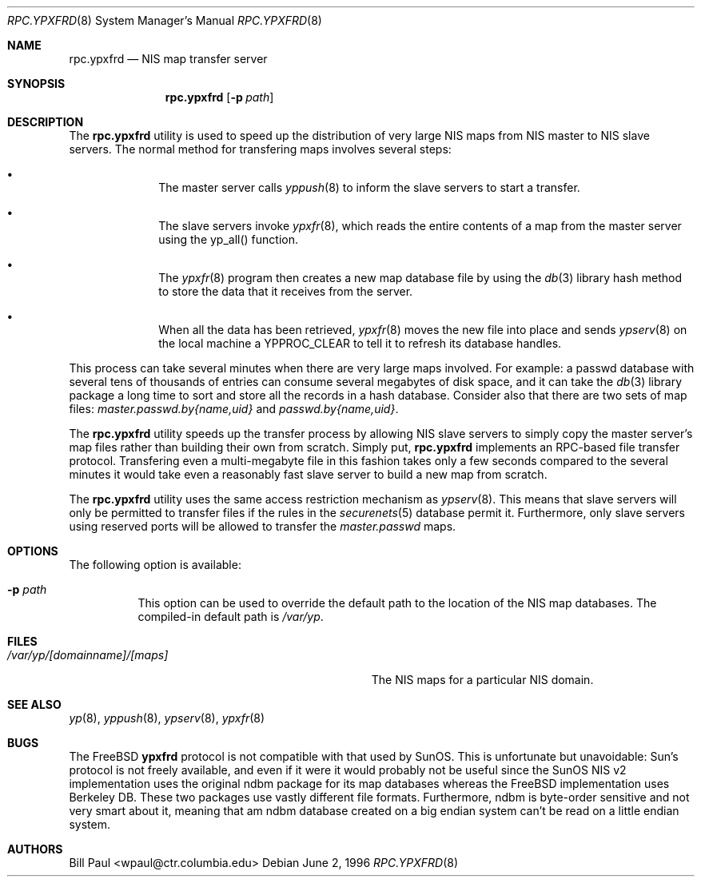 .\" Copyright (c) 1995, 1996
.\"	Bill Paul <wpaul@ctr.columbia.edu>.  All rights reserved.
.\"
.\" Redistribution and use in source and binary forms, with or without
.\" modification, are permitted provided that the following conditions
.\" are met:
.\" 1. Redistributions of source code must retain the above copyright
.\"    notice, this list of conditions and the following disclaimer.
.\" 2. Redistributions in binary form must reproduce the above copyright
.\"    notice, this list of conditions and the following disclaimer in the
.\"    documentation and/or other materials provided with the distribution.
.\" 3. All advertising materials mentioning features or use of this software
.\"    must display the following acknowledgement:
.\"	This product includes software developed by Bill Paul.
.\" 4. Neither the name of the author nor the names of contributors
.\"    may be used to endorse or promote products derived from this software
.\"    without specific prior written permission.
.\"
.\" THIS SOFTWARE IS PROVIDED BY Bill Paul AND CONTRIBUTORS ``AS IS'' AND
.\" ANY EXPRESS OR IMPLIED WARRANTIES, INCLUDING, BUT NOT LIMITED TO, THE
.\" IMPLIED WARRANTIES OF MERCHANTABILITY AND FITNESS FOR A PARTICULAR PURPOSE
.\" ARE DISCLAIMED.  IN NO EVENT SHALL Bill Paul OR CONTRIBUTORS BE LIABLE
.\" FOR ANY DIRECT, INDIRECT, INCIDENTAL, SPECIAL, EXEMPLARY, OR CONSEQUENTIAL
.\" DAMAGES (INCLUDING, BUT NOT LIMITED TO, PROCUREMENT OF SUBSTITUTE GOODS
.\" OR SERVICES; LOSS OF USE, DATA, OR PROFITS; OR BUSINESS INTERRUPTION)
.\" HOWEVER CAUSED AND ON ANY THEORY OF LIABILITY, WHETHER IN CONTRACT, STRICT
.\" LIABILITY, OR TORT (INCLUDING NEGLIGENCE OR OTHERWISE) ARISING IN ANY WAY
.\" OUT OF THE USE OF THIS SOFTWARE, EVEN IF ADVISED OF THE POSSIBILITY OF
.\" SUCH DAMAGE.
.\"
.\" $FreeBSD: src/usr.sbin/rpc.ypxfrd/rpc.ypxfrd.8,v 1.9.2.3 2003/03/11 22:31:32 trhodes Exp $
.\" $DragonFly: src/usr.sbin/rpc.ypxfrd/rpc.ypxfrd.8,v 1.2 2003/06/17 04:30:02 dillon Exp $
.\"
.Dd June 2, 1996
.Dt RPC.YPXFRD 8
.Os
.Sh NAME
.Nm rpc.ypxfrd
.Nd "NIS map transfer server"
.Sh SYNOPSIS
.Nm
.Op Fl p Ar path
.Sh DESCRIPTION
The
.Nm
utility is used to speed up the distribution of very large NIS maps
from NIS master to NIS slave servers.
The normal method for transfering
maps involves several steps:
.Bl -bullet -offset indent
.It
The master server calls
.Xr yppush 8
to inform the slave servers to start a transfer.
.It
The slave servers invoke
.Xr ypxfr 8 ,
which reads the entire contents of a map from the master server
using the yp_all() function.
.It
The
.Xr ypxfr 8
program then creates a new map database file by using the
.Xr db 3
library hash method to store the data that it receives from the server.
.It
When all the data has been retrieved,
.Xr ypxfr 8
moves the new file into place and sends
.Xr ypserv 8
on the local machine a YPPROC_CLEAR to tell it to refresh its
database handles.
.El
.Pp
This process can take several minutes when there are very large
maps involved.
For example: a passwd database with several tens of
thousands of entries can consume several megabytes of disk space,
and it can take the
.Xr db 3
library package a long time to sort and store all the records
in a hash database.
Consider also that there are two sets of map
files:
.Pa master.passwd.by{name,uid}
and
.Pa passwd.by{name,uid} .
.Pp
The
.Nm
utility speeds up the transfer process by allowing NIS slave servers to
simply copy the master server's map files rather than building their
own from scratch.
Simply put,
.Nm
implements an RPC-based file transfer protocol.
Transfering even
a multi-megabyte file in this fashion takes only a few seconds compared
to the several minutes it would take even a reasonably fast slave server
to build a new map from scratch.
.Pp
The
.Nm
utility uses the same access restriction mechanism as
.Xr ypserv 8 .
This means that slave servers will only be permitted to transfer
files if the rules in the
.Xr securenets 5
database permit it.
Furthermore, only slave servers using reserved
ports will be allowed to transfer the
.Pa master.passwd
maps.
.Sh OPTIONS
The following option is available:
.Bl -tag -width indent
.It Fl p Ar path
This option can be used to override the default path to
the location of the NIS
map databases.
The compiled-in default path is
.Pa /var/yp .
.El
.Sh FILES
.Bl -tag -width Pa -compact
.It Pa /var/yp/[domainname]/[maps]
The NIS maps for a particular NIS domain.
.El
.Sh SEE ALSO
.Xr yp 8 ,
.Xr yppush 8 ,
.Xr ypserv 8 ,
.Xr ypxfr 8
.Sh BUGS
The
.Fx
.Nm ypxfrd
protocol is not compatible with that used by SunOS.
This is unfortunate
but unavoidable: Sun's protocol is not freely available, and even if it
were it would probably not be useful since the SunOS NIS v2 implementation
uses the original ndbm package for its map databases whereas the
.Fx
implementation uses Berkeley DB.
These two packages use vastly different
file formats.
Furthermore, ndbm is byte-order sensitive and not very
smart about it, meaning that am ndbm database created on a big endian
system can't be read on a little endian system.
.Sh AUTHORS
.An Bill Paul Aq wpaul@ctr.columbia.edu

